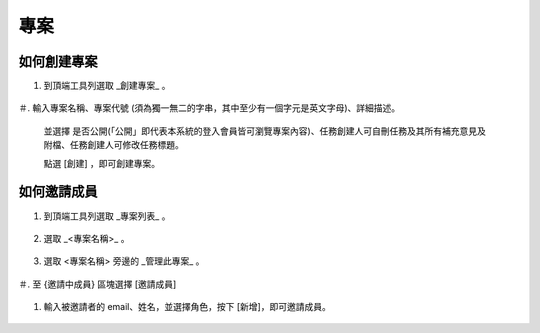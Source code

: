 專案
===============================================================================


如何創建專案
-------------------------------------------------------------------------------

1.  到頂端工具列選取 _創建專案_ 。

    .. figure:: create_project_1_1.png

＃.  輸入專案名稱、專案代號 (須為獨一無二的字串，其中至少有一個字元是英文字母)、詳細描述。

    並選擇 是否公開(「公開」即代表本系統的登入會員皆可瀏覽專案內容)、任務創建人可自刪任務及其所有補充意見及附檔、任務創建人可修改任務標題。

    點選 [創建] ，即可創建專案。

    .. figure:: create_project_1_2.png


如何邀請成員
-------------------------------------------------------------------------------

1.  到頂端工具列選取 _專案列表_ 。

    .. figure:: create_project_2_1.png

#.  選取 _<專案名稱>_ 。

    .. figure:: create_project_2_2.png

#.  選取 <專案名稱> 旁邊的 _管理此專案_ 。

    .. figure:: create_project_2_3.png

＃.  至 {邀請中成員} 區塊選擇 [邀請成員]

    .. figure:: create_project_2_4.png

#.  輸入被邀請者的 email、姓名，並選擇角色，按下 [新增]，即可邀請成員。

    .. figure:: create_project_2_5.png

